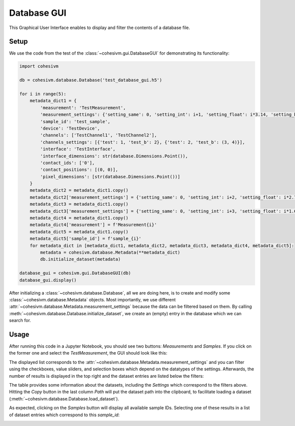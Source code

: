 Database GUI
============

This Graphical User Interface enables to display and filter the contents of a database file.

Setup
-----

We use the code from the test of the :class:`~cohesivm.gui.DatabaseGUI` for demonstrating its functionality:

.. code-block:: python

    import cohesivm

    db = cohesivm.database.Database('test_database_gui.h5')

    for i in range(5):
        metadata_dict1 = {
            'measurement': 'TestMeasurement',
            'measurement_settings': {'setting_same': 0, 'setting_int': i+1, 'setting_float': i*3.14, 'setting_bool': True, 'setting_tuple': (1, i)},
            'sample_id': 'test_sample',
            'device': 'TestDevice',
            'channels': ['TestChannel1', 'TestChannel2'],
            'channels_settings': [{'test': 1, 'test_b': 2}, {'test': 2, 'test_b': (3, 4)}],
            'interface': 'TestInterface',
            'interface_dimensions': str(database.Dimensions.Point()),
            'contact_ids': ['0'],
            'contact_positions': [(0, 0)],
            'pixel_dimensions': [str(database.Dimensions.Point())]
        }
        metadata_dict2 = metadata_dict1.copy()
        metadata_dict2['measurement_settings'] = {'setting_same': 0, 'setting_int': i+2, 'setting_float': i*2.72, 'setting_bool': True, 'setting_tuple': (3, i)}
        metadata_dict3 = metadata_dict1.copy()
        metadata_dict3['measurement_settings'] = {'setting_same': 0, 'setting_int': i+3, 'setting_float': i*1.62, 'setting_bool': False, 'setting_tuple': (1, i, 3, 4)}
        metadata_dict4 = metadata_dict1.copy()
        metadata_dict4['measurement'] = f'Measurement{i}'
        metadata_dict5 = metadata_dict1.copy()
        metadata_dict5['sample_id'] = f'sample_{i}'
        for metadata_dict in [metadata_dict1, metadata_dict2, metadata_dict3, metadata_dict4, metadata_dict5]:
            metadata = cohesivm.database.Metadata(**metadata_dict)
            db.initialize_dataset(metadata)

    database_gui = cohesivm.gui.DatabaseGUI(db)
    database_gui.display()

After initializing a :class:`~cohesivm.database.Database`, all we are doing here, is to create and modify some
:class:`~cohesivm.database.Metadata` objects. Most importantly, we use different
:attr:`~cohesivm.database.Metadata.measurement_settings` because the data can be filtered based on them. By calling
:meth:`~cohesivm.database.Database.initialize_dataset`, we create an (empty) entry in the database which we can search
for.

Usage
-----

After running this code in a Jupyter Notebook, you should see two buttons: `Measurements` and `Samples`. If you click
on the former one and select the `TestMeasurement`, the GUI should look like this:

.. image:: /_static/img/gui_database_1.png

The displayed list corresponds to the :attr:`~cohesivm.database.Metadata.measurement_settings` and you can filter using
the checkboxes, value sliders, and selection boxes which depend on the datatypes of the settings. Afterwards, the
number of results is displayed in the top right and the dataset entries are listed below the filters:

.. image:: /_static/img/gui_database_2.png

The table provides some information about the datasets, including the `Settings` which correspond to the filters above.
Hitting the `Copy` button in the last column `Path` will put the dataset path into the clipboard, to facilitate loading
a dataset (:meth:`~cohesivm.database.Database.load_dataset`).

As expected, clicking on the `Samples` button will display all available sample IDs. Selecting one of these results in
a list of dataset entries which correspond to this `sample_id`:

.. image:: /_static/img/gui_database_3.png
